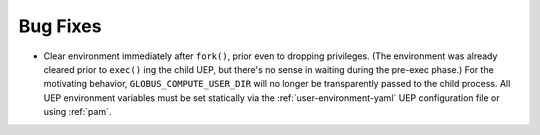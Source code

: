 Bug Fixes
^^^^^^^^^

- Clear environment immediately after ``fork()``, prior even to dropping
  privileges.  (The environment was already cleared prior to ``exec()`` ing the
  child UEP, but there's no sense in waiting during the pre-exec phase.)  For
  the motivating behavior, ``GLOBUS_COMPUTE_USER_DIR`` will no longer be
  transparently passed to the child process.  All UEP environment variables
  must be set statically via the :ref:`user-environment-yaml` UEP configuration
  file or using :ref:`pam`.
